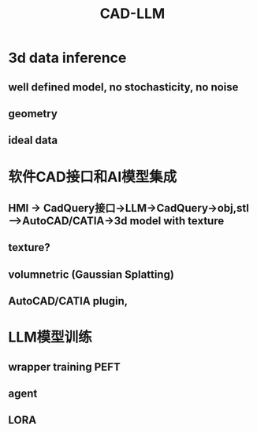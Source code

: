 :PROPERTIES:
:ID:       d7c970fc-8eba-4f62-b8aa-f12d8ad4a2bb
:END:
#+title: CAD-LLM

* 3d data inference
** well defined model, no stochasticity, no noise
** geometry
** ideal data
* 软件CAD接口和AI模型集成
** HMI -> CadQuery接口->LLM->CadQuery->obj,stl------>AutoCAD/CATIA->3d model with texture
** texture?
** volumnetric (Gaussian Splatting)
** AutoCAD/CATIA plugin,
* LLM模型训练
** wrapper training PEFT
** agent
** LORA
